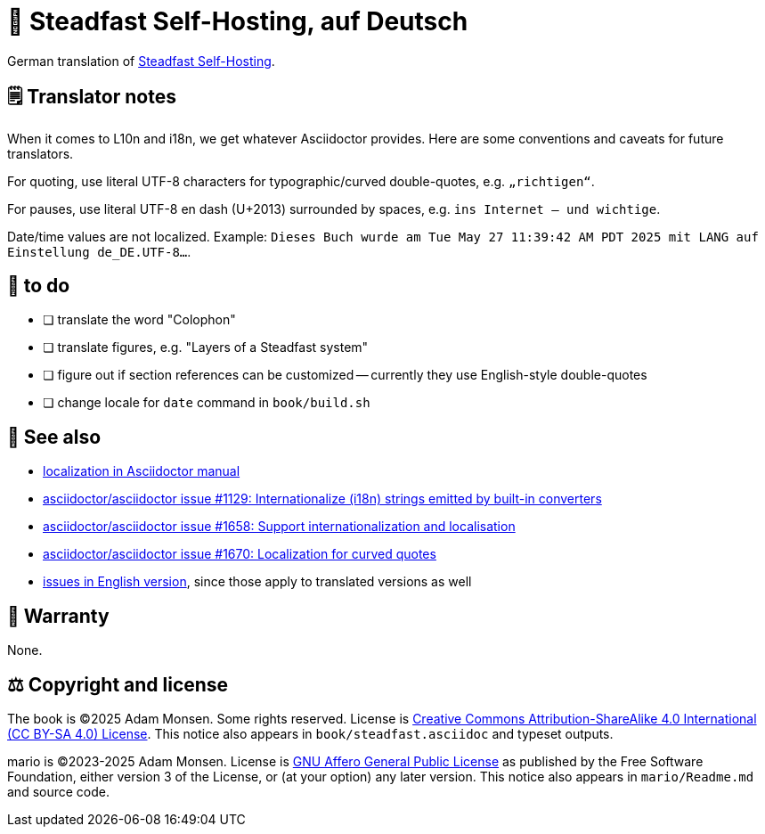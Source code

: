 = 📖 Steadfast Self-Hosting, auf Deutsch
:hide-uri-scheme:

German translation of https://github.com/meonkeys/shb[Steadfast Self-Hosting].

== 🗒️ Translator notes

When it comes to L10n and i18n, we get whatever Asciidoctor provides.
Here are some conventions and caveats for future translators.

For quoting, use literal UTF-8 characters for typographic/curved double-quotes, e.g. `„richtigen“`.

For pauses, use literal UTF-8 en dash (U+2013) surrounded by spaces, e.g. `ins Internet – und wichtige`.

Date/time values are not localized.
Example: `Dieses Buch wurde am Tue May 27 11:39:42 AM PDT 2025 mit LANG auf Einstellung de_DE.UTF-8...`.

== 📑 to do

* [ ] translate the word "Colophon"
* [ ] translate figures, e.g. "Layers of a Steadfast system"
* [ ] figure out if section references can be customized -- currently they use English-style double-quotes
* [ ] change locale for `date` command in `book/build.sh`

== 👀 See also

* https://docs.asciidoctor.org/asciidoctor/latest/localization-support/[localization in Asciidoctor manual]
* https://github.com/asciidoctor/asciidoctor/issues/1129[asciidoctor/asciidoctor issue #1129: Internationalize (i18n) strings emitted by built-in converters]
* https://github.com/asciidoctor/asciidoctor/issues/1658[asciidoctor/asciidoctor issue #1658: Support internationalization and localisation]
* https://github.com/asciidoctor/asciidoctor/issues/1670[asciidoctor/asciidoctor issue #1670: Localization for curved quotes]
* https://github.com/meonkeys/shb/blob/main/issues.adoc[issues in English version], since those apply to translated versions as well

== 📜 Warranty

None.

== ⚖️ Copyright and license

The book is (C)2025 Adam Monsen. Some rights reserved. License is https://creativecommons.org/licenses/by-sa/4.0/[Creative Commons Attribution-ShareAlike 4.0 International (CC BY-SA 4.0) License]. This notice also appears in `book/steadfast.asciidoc` and typeset outputs.

mario is (C)2023-2025 Adam Monsen. License is https://www.gnu.org/licenses/agpl-3.0.html[GNU Affero General Public License] as published by the Free Software Foundation, either version 3 of the License, or (at your option) any later version. This notice also appears in `mario/Readme.md` and source code.
